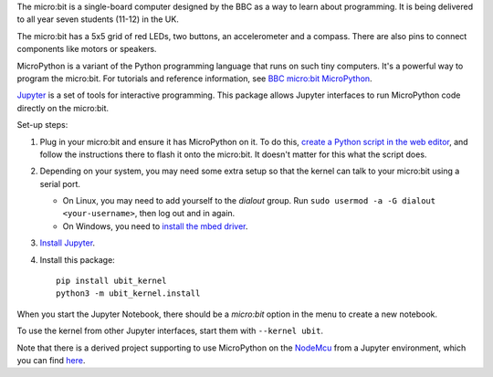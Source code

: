The micro:bit is a single-board computer designed by the BBC as a way to learn
about programming. It is being delivered to all year seven students (11-12) in
the UK.

.. image:: ubit_front.jpg
   :scale: 50%
   :alt: The front side of a micro:bit

The micro:bit has a 5x5 grid of red LEDs, two buttons, an accelerometer and a
compass. There are also pins to connect components like motors or speakers.

MicroPython is a variant of the Python programming language that runs on such
tiny computers. It's a powerful way to program the micro:bit. For tutorials
and reference information, see `BBC micro:bit MicroPython
<http://microbit-micropython.readthedocs.org/en/latest/index.html>`__.

`Jupyter <http://jupyter.org/>`__ is a set of tools for interactive programming.
This package allows Jupyter interfaces to run MicroPython code directly on the
micro:bit.

Set-up steps:

1. Plug in your micro:bit and ensure it has MicroPython on it. To do this,
   `create a Python script in the web editor <https://www.microbit.co.uk/app/#create:xyelfe>`__,
   and follow the instructions there to flash it onto the micro:bit. It doesn't
   matter for this what the script does.

2. Depending on your system, you may need some extra setup so that the kernel
   can talk to your micro:bit using a serial port.

   * On Linux, you may need to add yourself to the *dialout* group.
     Run ``sudo usermod -a -G dialout <your-username>``, then log out and in again.
   * On Windows, you need to `install the mbed driver
     <https://developer.mbed.org/handbook/Windows-serial-configuration>`__.

3. `Install Jupyter <http://jupyter.readthedocs.org/en/latest/install.html>`__.

4. Install this package::

       pip install ubit_kernel
       python3 -m ubit_kernel.install

When you start the Jupyter Notebook, there should be a *micro:bit* option in the
menu to create a new notebook.

To use the kernel from other Jupyter interfaces, start them with ``--kernel ubit``.

Note that there is a derived project supporting to use MicroPython on the `NodeMcu <https://docs.micropython.org/en/latest/esp8266/index.html>`__ from a Jupyter environment, which you can find `here <https://github.com/jneines/nodemcu_kernel>`__.
